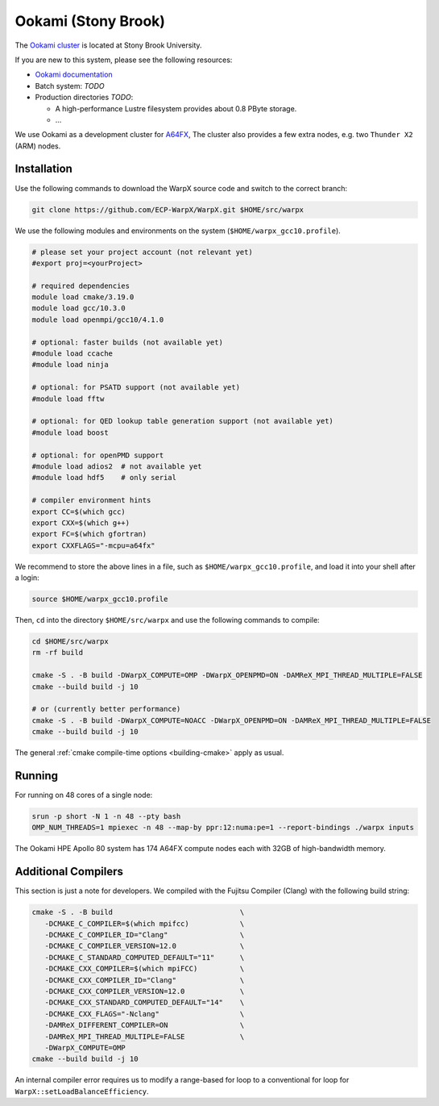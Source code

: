 .. _building-ookami:

Ookami (Stony Brook)
====================

The `Ookami cluster <https://www.stonybrook.edu/ookami/>`__ is located at Stony Brook University.

If you are new to this system, please see the following resources:

* `Ookami documentation <https://www.stonybrook.edu/commcms/ookami/support/index_links_and_docs.php>`__
* Batch system: *TODO*
* Production directories *TODO*:

  * A high-performance Lustre filesystem provides about 0.8 PByte storage.
  * ...

We use Ookami as a development cluster for `A64FX <https://www.arm.com/blogs/blueprint/fujitsu-a64fx-arm>`__,
The cluster also provides a few extra nodes, e.g. two ``Thunder X2`` (ARM) nodes.



Installation
------------

Use the following commands to download the WarpX source code and switch to the correct branch:

.. code-block:: bash

   git clone https://github.com/ECP-WarpX/WarpX.git $HOME/src/warpx

We use the following modules and environments on the system (``$HOME/warpx_gcc10.profile``).

.. code-block:: bash

   # please set your project account (not relevant yet)
   #export proj=<yourProject>

   # required dependencies
   module load cmake/3.19.0
   module load gcc/10.3.0
   module load openmpi/gcc10/4.1.0

   # optional: faster builds (not available yet)
   #module load ccache
   #module load ninja

   # optional: for PSATD support (not available yet)
   #module load fftw

   # optional: for QED lookup table generation support (not available yet)
   #module load boost

   # optional: for openPMD support
   #module load adios2  # not available yet
   #module load hdf5    # only serial

   # compiler environment hints
   export CC=$(which gcc)
   export CXX=$(which g++)
   export FC=$(which gfortran)
   export CXXFLAGS="-mcpu=a64fx"


We recommend to store the above lines in a file, such as ``$HOME/warpx_gcc10.profile``, and load it into your shell after a login:

.. code-block:: bash

   source $HOME/warpx_gcc10.profile


Then, ``cd`` into the directory ``$HOME/src/warpx`` and use the following commands to compile:

.. code-block:: bash

   cd $HOME/src/warpx
   rm -rf build

   cmake -S . -B build -DWarpX_COMPUTE=OMP -DWarpX_OPENPMD=ON -DAMReX_MPI_THREAD_MULTIPLE=FALSE
   cmake --build build -j 10

   # or (currently better performance)
   cmake -S . -B build -DWarpX_COMPUTE=NOACC -DWarpX_OPENPMD=ON -DAMReX_MPI_THREAD_MULTIPLE=FALSE
   cmake --build build -j 10

The general :ref:`cmake compile-time options <building-cmake>` apply as usual.


.. _running-cpp-ookami:

Running
-------

For running on 48 cores of a single node:

.. code-block:: bash

   srun -p short -N 1 -n 48 --pty bash
   OMP_NUM_THREADS=1 mpiexec -n 48 --map-by ppr:12:numa:pe=1 --report-bindings ./warpx inputs

The Ookami HPE Apollo 80 system has 174 A64FX compute nodes each with 32GB of high-bandwidth memory.


Additional Compilers
--------------------

This section is just a note for developers.
We compiled with the Fujitsu Compiler (Clang) with the following build string:

.. code-block:: bash

   cmake -S . -B build                              \
      -DCMAKE_C_COMPILER=$(which mpifcc)            \
      -DCMAKE_C_COMPILER_ID="Clang"                 \
      -DCMAKE_C_COMPILER_VERSION=12.0               \
      -DCMAKE_C_STANDARD_COMPUTED_DEFAULT="11"      \
      -DCMAKE_CXX_COMPILER=$(which mpiFCC)          \
      -DCMAKE_CXX_COMPILER_ID="Clang"               \
      -DCMAKE_CXX_COMPILER_VERSION=12.0             \
      -DCMAKE_CXX_STANDARD_COMPUTED_DEFAULT="14"    \
      -DCMAKE_CXX_FLAGS="-Nclang"                   \
      -DAMReX_DIFFERENT_COMPILER=ON                 \
      -DAMReX_MPI_THREAD_MULTIPLE=FALSE             \
      -DWarpX_COMPUTE=OMP
   cmake --build build -j 10

An internal compiler error requires us to modify a range-based for loop to a conventional for loop for ``WarpX::setLoadBalanceEfficiency``.
